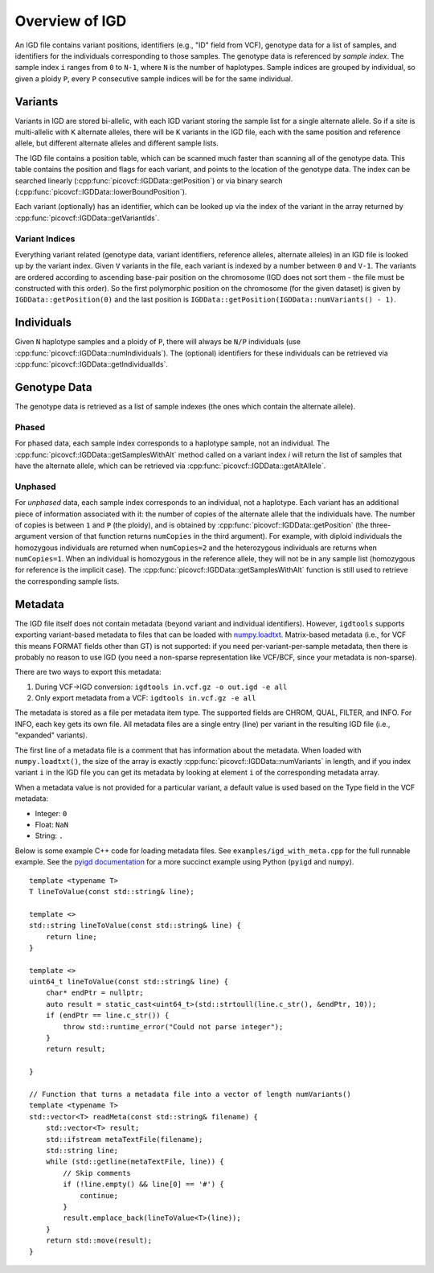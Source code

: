 Overview of IGD
===============

An IGD file contains variant positions, identifiers (e.g., "ID" field from VCF), genotype data for a list of samples,
and identifiers for the individuals corresponding to those samples. The genotype data is referenced by *sample index*.
The sample index ``i`` ranges from ``0`` to ``N-1``, where ``N`` is the number of haplotypes. Sample indices are grouped
by individual, so given a ploidy ``P``, every ``P`` consecutive sample indices will be for the same individual.

Variants
--------

Variants in IGD are stored bi-allelic, with each IGD variant storing the sample list for a single alternate allele. So if a
site is multi-allelic with ``K`` alternate alleles, there will be ``K`` variants in the IGD file, each with the same position
and reference allele, but different alternate alleles and different sample lists.

The IGD file contains a position table, which can be scanned much faster than scanning all of the genotype data. This table
contains the position and flags for each variant, and points to the location of the genotype data. The index can be searched
linearly (:cpp:func:`picovcf::IGDData::getPosition`) or via binary search (:cpp:func:`picovcf::IGDData::lowerBoundPosition`).

Each variant (optionally) has an identifier, which can be looked up via the index of the variant in the array returned by
:cpp:func:`picovcf::IGDData::getVariantIds`.

Variant Indices
~~~~~~~~~~~~~~~

Everything variant related (genotype data, variant identifiers, reference alleles, alternate alleles) in an IGD file is
looked up by the variant index. Given ``V`` variants in the file, each variant is indexed by a number between ``0`` and ``V-1``.
The variants are ordered according to ascending base-pair position on the chromosome (IGD does not sort them - the file must
be constructed with this order). So the first polymorphic position on the chromosome (for the given dataset) is given
by ``IGDData::getPosition(0)`` and the last position is ``IGDData::getPosition(IGDData::numVariants() - 1)``.

Individuals
-----------

Given ``N`` haplotype samples and a ploidy of ``P``, there will always be ``N/P`` individuals (use :cpp:func:`picovcf::IGDData::numIndividuals`).
The (optional) identifiers for these individuals can be retrieved via :cpp:func:`picovcf::IGDData::getIndividualIds`.

Genotype Data
-------------

The genotype data is retrieved as a list of sample indexes (the ones which contain the alternate allele).

Phased
~~~~~~

For phased data, each sample index corresponds to a haplotype sample, not an individual. The :cpp:func:`picovcf::IGDData::getSamplesWithAlt`
method called on a variant index `i` will return the list of samples that have the alternate allele, which can be retrieved
via :cpp:func:`picovcf::IGDData::getAltAllele`.

Unphased
~~~~~~~~

For *unphased* data, each sample index corresponds to an individual, not a haplotype. Each variant has an additional piece
of information associated with it: the number of copies of the alternate allele that the individuals have. The number of
copies is between ``1`` and ``P`` (the ploidy), and is obtained by :cpp:func:`picovcf::IGDData::getPosition` (the three-argument
version of that function returns ``numCopies`` in the third argument). For example, with diploid individuals the homozygous
individuals are returned when ``numCopies=2`` and the heterozygous individuals are returns when ``numCopies=1``. When an
individual is homozygous in the reference allele, they will not be in any sample list (homozygous for reference is the implicit
case).  The :cpp:func:`picovcf::IGDData::getSamplesWithAlt` function is still used to retrieve the corresponding sample lists.

Metadata
--------

The IGD file itself does not contain metadata (beyond variant and individual identifiers). However, ``igdtools`` supports
exporting variant-based metadata to files that can be loaded with `numpy.loadtxt <https://numpy.org/doc/2.2/reference/generated/numpy.loadtxt.html>`_.
Matrix-based metadata (i.e., for VCF this means FORMAT fields other than GT) is not supported: if you need per-variant-per-sample metadata, then there
is probably no reason to use IGD (you need a non-sparse representation like VCF/BCF, since your metadata is non-sparse).

There are two ways to export this metadata:

1. During VCF->IGD conversion: ``igdtools in.vcf.gz -o out.igd -e all``

2. Only export metadata from a VCF: ``igdtools in.vcf.gz -e all``

The metadata is stored as a file per metadata item type. The supported fields are CHROM, QUAL, FILTER, and INFO. For INFO, each
key gets its own file.  All metadata files are a single entry (line) per variant in the resulting IGD file (i.e., "expanded" variants).

The first line of a metadata file is a comment that has information about the metadata. When loaded with ``numpy.loadtxt()``, the size of
the array is exactly :cpp:func:`picovcf::IGDData::numVariants` in length, and if you index variant ``i`` in the IGD file you can get its metadata by
looking at element ``i`` of the corresponding metadata array.

When a metadata value is not provided for a particular variant, a default value is used based on the Type field in the VCF metadata:

* Integer: ``0``
* Float: ``NaN``
* String: ``.``

Below is some example C++ code for loading metadata files. See ``examples/igd_with_meta.cpp`` for the full runnable example.
See the `pyigd documentation <https://pyigd.readthedocs.io/en/latest>`_ for a more succinct example using Python (``pyigd`` and ``numpy``).

::

  template <typename T>
  T lineToValue(const std::string& line);

  template <>
  std::string lineToValue(const std::string& line) {
      return line;
  }

  template <>
  uint64_t lineToValue(const std::string& line) {
      char* endPtr = nullptr;
      auto result = static_cast<uint64_t>(std::strtoull(line.c_str(), &endPtr, 10));
      if (endPtr == line.c_str()) {
          throw std::runtime_error("Could not parse integer");
      }
      return result;

  }

  // Function that turns a metadata file into a vector of length numVariants()
  template <typename T>
  std::vector<T> readMeta(const std::string& filename) {
      std::vector<T> result;
      std::ifstream metaTextFile(filename);
      std::string line;
      while (std::getline(metaTextFile, line)) {
          // Skip comments
          if (!line.empty() && line[0] == '#') {
              continue;
          }
          result.emplace_back(lineToValue<T>(line));
      }
      return std::move(result);
  }
